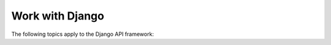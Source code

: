 Work with Django================The following topics apply to the Django API framework:.. toctree::    :maxdepth: 2    ./apiug_workdjango_key.rst    ./apiug_workdjango_fields.rst    ./apiug_workdjango_filter.rst	